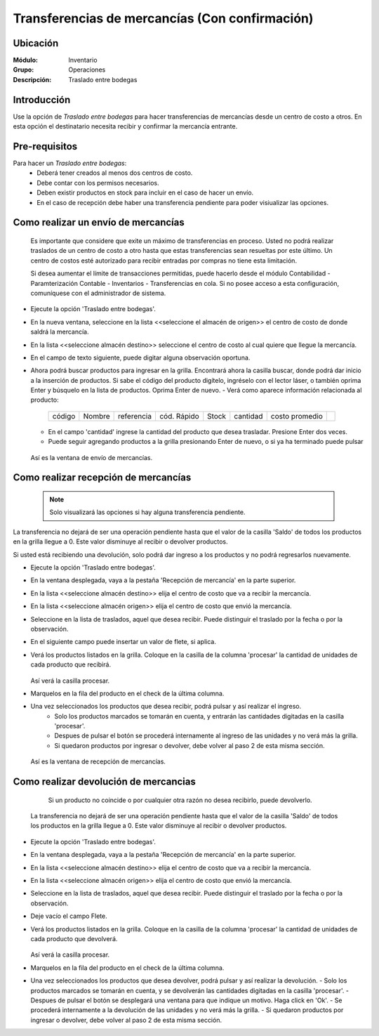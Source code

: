 ===============================================
Transferencias de mercancías (Con confirmación)
===============================================
Ubicación
=========

:Módulo:
 Inventario

:Grupo:
 Operaciones

:Descripción:
 Traslado entre bodegas

Introducción
============

Use la opción de *Traslado entre bodegas* para hacer transferencias de mercancías desde un centro de costo a otros. En esta opción el destinatario necesita recibir y confirmar la mercancía entrante.

Pre-requisitos
==============

Para hacer un *Traslado entre bodegas*:
	- Deberá tener creados al menos dos centros de costo.
	- Debe contar con los permisos necesarios.
	- Deben existir productos en stock para incluir en el caso de hacer un envío.
	- En el caso de recepción debe haber una transferencia pendiente para poder visiualizar las opciones.


Como realizar un envío de mercancías
====================================

    .. Note:

    Es importante que considere que exite un máximo de transferencias en proceso. Usted no podrá realizar traslados de un centro de costo a otro hasta que estas transferencias sean resueltas por este último. Un centro de costos esté autorizado para recibir entradas por compras no tiene esta limitación.

    Si desea aumentar el límite de transacciones permitidas, puede hacerlo desde el módulo Contabilidad - Paramterización Contable - Inventarios - Transferencias en cola. Si no posee acceso a esta configuración, comuníquese con el administrador de sistema.

- Ejecute la opción 'Traslado entre bodegas'.
- En la nueva ventana, seleccione en la lista <<seleccione el almacén de origen>> el centro de costo de donde saldrá la mercancía.
- En la lista <<seleccione almacén destino>> seleccione el centro de costo al cual quiere que llegue la mercancía.
- En el campo de texto siguiente, puede digitar alguna observación oportuna.
- Ahora podrá buscar productos para ingresar en la grilla. Encontrará ahora la casilla |buscar.bmp| buscar, donde podrá dar inicio a la inserción de productos. Si sabe el código del producto digítelo, ingréselo con el lector láser, o también oprima Enter y búsquelo en la lista de productos. Oprima Enter de nuevo.
  - Verá como aparece información relacionada al producto:
   +------+------+----------+-----------+-----+--------+--------------+----------+
   |código|Nombre|referencia|cód. Rápido|Stock|cantidad|costo promedio||plus.bmp||
   +------+------+----------+-----------+-----+--------+--------------+----------+
  - En el campo 'cantidad' ingrese la cantidad del producto que desea trasladar. Presione Enter dos veces.
  - Puede seguir agregando productos a la grilla presionando Enter de nuevo, o si ya ha terminado puede pulsar |save.bmp|


  .. figure:: /_images/generales/placeholder.png
   :align: center

  Así es la ventana de envío de mercancías.


Como realizar recepción de mercancías
=====================================

  .. Note::
     Solo visualizará las opciones si hay alguna transferencia pendiente.

La transferencia no dejará de ser una operación pendiente hasta que el valor de la casilla 'Saldo' de todos los productos en la grilla llegue a 0. Este valor disminuye al recibir o devolver productos.

Si usted está recibiendo una devolución, solo podrá dar ingreso a los productos y no podrá regresarlos nuevamente.

- Ejecute la opción 'Traslado entre bodegas'.
- En la ventana desplegada, vaya a la pestaña 'Recepción de mercancía' en la parte superior.
- En la lista <<seleccione almacén destino>> elija el centro de costo que va a recibir la mercancía.
- En la lista <<seleccione almacén origen>> elija el centro de costo que envió la mercancía.
- Seleccione en la lista de traslados, aquel que desea recibir. Puede distinguir el traslado por la fecha o por la observación.
- En el siguiente campo puede insertar un valor de flete, si aplica.
- Verá los productos listados en la grilla. Coloque en la casilla de la columna 'procesar' la cantidad de unidades de cada producto que recibirá.

  .. figure:: /_images/generales/placeholder.png
   :align: center

  Así verá la casilla procesar.

- Marquelos en la fila del producto en el check de la última columna.
- Una vez seleccionados los productos que desea recibir, podrá pulsar |save.bmp| y así realizar el ingreso.
    - Solo los productos marcados se tomarán en cuenta, y entrarán las cantidades digitadas en la casilla 'procesar'.
    - Despues de pulsar el botón se procederá internamente al ingreso de las unidades y no verá más la grilla.
    - Si quedaron productos por ingresar o devolver, debe volver al paso 2 de esta misma sección.

  .. figure:: /_images/generales/placeholder.png
    :align: center

  Así es la ventana de recepción de mercancías.

Como realizar devolución de mercancias
======================================

  	.. Note:

  	Si un producto no coincide o por cualquier otra razón no desea recibirlo, puede devolverlo.

    La transferencia no dejará de ser una operación pendiente hasta que el valor de la casilla 'Saldo' de todos los productos en la grilla llegue a 0. Este valor disminuye al recibir o devolver productos.

- Ejecute la opción 'Traslado entre bodegas'.
- En la ventana desplegada, vaya a la pestaña 'Recepción de mercancía' en la parte superior.
- En la lista <<seleccione almacén destino>> elija el centro de costo que va a recibir la mercancía.
- En la lista <<seleccione almacén origen>> elija el centro de costo que envió la mercancía.
- Seleccione en la lista de traslados, aquel que desea recibir. Puede distinguir el traslado por la fecha o por la observación.
- Deje vacío el campo Flete.
- Verá los productos listados en la grilla. Coloque en la casilla de la columna 'procesar' la cantidad de unidades de cada producto que devolverá.

  .. figure:: /_images/generales/placeholder.png
   :align: center

  Así verá la casilla procesar.


- Marquelos en la fila del producto en el check de la última columna. 
- Una vez seleccionados los productos que desea devolver, podrá pulsar |descartar.bmp| y así realizar la devolución.
  - Solo los productos marcados se tomarán en cuenta, y se devolverán las cantidades digitadas en la casilla 'procesar'. 
  - Despues de pulsar el botón se desplegará una ventana para que indique un motivo. Haga click en 'Ok'. 
  - Se procederá internamente a la devolución de las unidades y no verá más la grilla. 
  - Si quedaron productos por ingresar o devolver, debe volver al paso 2 de esta misma sección. 




.. |plus.bmp| image:: /_images/generales/plus.bmp
.. |wznew.bmp| image:: /_images/generales/wznew.bmp
.. |wzedit.bmp| image:: /_images/generales/wzedit.bmp
.. |buscar.bmp| image:: /_images/generales/buscar.bmp
.. |delete.bmp| image:: /_images/generales/delete.bmp
.. |btn_ok.bmp| image:: /_images/generales/btn_ok.bmp
.. |refresh.bmp| image:: /_images/generales/refresh.bmp
.. |descartar.bmp| image:: /_images/generales/descartar.bmp
.. |save.bmp| image:: /_images/generales/save.bmp
